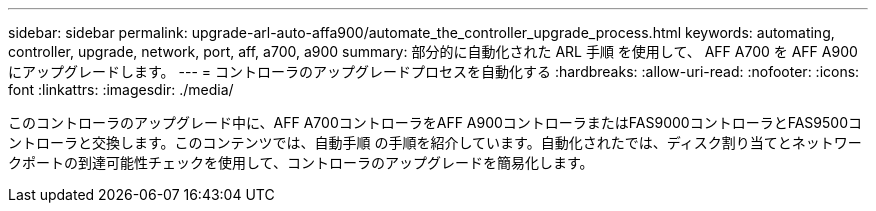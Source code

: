---
sidebar: sidebar 
permalink: upgrade-arl-auto-affa900/automate_the_controller_upgrade_process.html 
keywords: automating, controller, upgrade, network, port, aff, a700, a900 
summary: 部分的に自動化された ARL 手順 を使用して、 AFF A700 を AFF A900 にアップグレードします。 
---
= コントローラのアップグレードプロセスを自動化する
:hardbreaks:
:allow-uri-read: 
:nofooter: 
:icons: font
:linkattrs: 
:imagesdir: ./media/


[role="lead"]
このコントローラのアップグレード中に、AFF A700コントローラをAFF A900コントローラまたはFAS9000コントローラとFAS9500コントローラと交換します。このコンテンツでは、自動手順 の手順を紹介しています。自動化されたでは、ディスク割り当てとネットワークポートの到達可能性チェックを使用して、コントローラのアップグレードを簡易化します。
